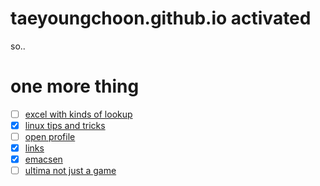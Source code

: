 * taeyoungchoon.github.io activated

so..

* one more thing

- [ ] [[file:excel_tips.org][excel with kinds of lookup]]
- [X] [[file:linux_tips_and_tricks.org][linux tips and tricks]]
- [ ] [[file:profile.org][open profile]]
- [X] [[file:links.org][links]]
- [X] [[file:emacs.org][emacsen]]
- [ ] [[file:ultima.org][ultima not just a game]]

